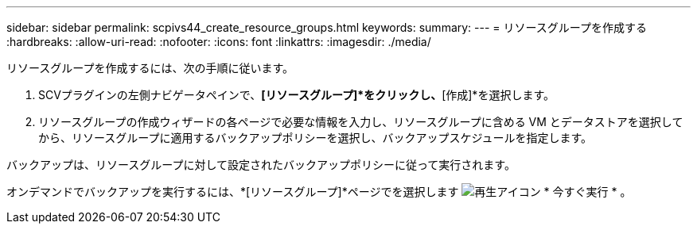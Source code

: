 ---
sidebar: sidebar 
permalink: scpivs44_create_resource_groups.html 
keywords:  
summary:  
---
= リソースグループを作成する
:hardbreaks:
:allow-uri-read: 
:nofooter: 
:icons: font
:linkattrs: 
:imagesdir: ./media/


[role="lead"]
リソースグループを作成するには、次の手順に従います。

. SCVプラグインの左側ナビゲータペインで、*[リソースグループ]*をクリックし、*[作成]*を選択します。
. リソースグループの作成ウィザードの各ページで必要な情報を入力し、リソースグループに含める VM とデータストアを選択してから、リソースグループに適用するバックアップポリシーを選択し、バックアップスケジュールを指定します。


バックアップは、リソースグループに対して設定されたバックアップポリシーに従って実行されます。

オンデマンドでバックアップを実行するには、*[リソースグループ]*ページでを選択します image:scpivs44_image38.png["再生アイコン"] * 今すぐ実行 * 。
